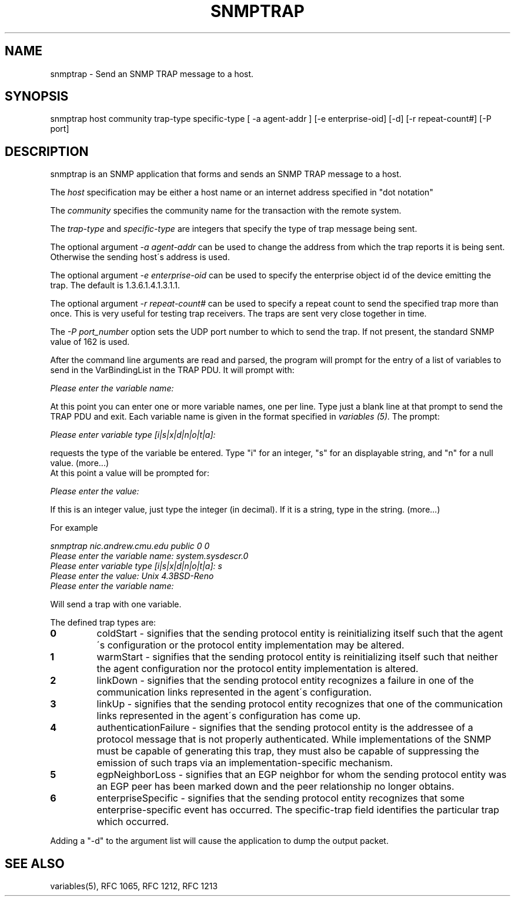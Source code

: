 .RC $Header: /nfs/medea/u0/rel5/rcs/Tools/cmusnmp/apps/snmptrap.1,v 1.4 1995/02/16 16:39:05 djw Exp $
.\" /***********************************************************
.\" 	Copyright 1988, 1989 by Carnegie Mellon University
.\" 
.\"                       All Rights Reserved
.\" 
.\" Permission to use, copy, modify, and distribute this software and its 
.\" documentation for any purpose and without fee is hereby granted, 
.\" provided that the above copyright notice appear in all copies and that
.\" both that copyright notice and this permission notice appear in 
.\" supporting documentation, and that the name of CMU not be
.\" used in advertising or publicity pertaining to distribution of the
.\" software without specific, written prior permission.  
.\" 
.\" CMU DISCLAIMS ALL WARRANTIES WITH REGARD TO THIS SOFTWARE, INCLUDING
.\" ALL IMPLIED WARRANTIES OF MERCHANTABILITY AND FITNESS, IN NO EVENT SHALL
.\" CMU BE LIABLE FOR ANY SPECIAL, INDIRECT OR CONSEQUENTIAL DAMAGES OR
.\" ANY DAMAGES WHATSOEVER RESULTING FROM LOSS OF USE, DATA OR PROFITS,
.\" WHETHER IN AN ACTION OF CONTRACT, NEGLIGENCE OR OTHER TORTIOUS ACTION,
.\" ARISING OUT OF OR IN CONNECTION WITH THE USE OR PERFORMANCE OF THIS
.\" SOFTWARE.
.\" ******************************************************************/
.TH SNMPTRAP 1 "17 September 1989"
.UC 4
.SH NAME
snmptrap - Send an SNMP TRAP message to a host.
.SH SYNOPSIS
snmptrap host community trap-type specific-type [ -a agent-addr ] [-e enterprise-oid] [-d] [-r repeat-count#] [-P port]
.SH DESCRIPTION
snmptrap is an SNMP application that forms and sends an SNMP TRAP message to
a host.
.PP
The
.I host
specification may be either a host name or an internet address
specified in "dot notation"
.PP
The
.I community
specifies the community name for the transaction with the remote system.
.PP
The
.I trap-type
and
.I specific-type
are integers that specify the type of trap message being sent.
.PP
The optional argument
.I -a agent-addr
can be used to change the address from which the trap reports it is being 
sent.  Otherwise the sending host\'s address is used.
.PP
The optional argument
.I -e enterprise-oid
can be used to specify the enterprise object id of the device emitting 
the trap.  The default is 1.3.6.1.4.1.3.1.1.
.PP
The optional argument
.I -r repeat-count#
can be used to specify a repeat count to send the specified trap more than
once.  This is very useful for testing trap receivers.  The traps are sent
very close together in time.
.PP
The
.I -P port_number
option sets the UDP port number to which to send the trap.  If not 
present, the standard SNMP value of 162 is used.
.PP
After the command line arguments are read and parsed, the program will
prompt for the entry of a list of variables to send in the
VarBindingList in the TRAP PDU.
It will prompt with:
.PP
.I Please enter the variable name:
.PP
At this point you can enter one or more variable names, one per line.
Type just a blank line at that prompt to send the TRAP PDU and exit.
Each variable name is given in the format specified in
.I variables (5).
The prompt:
.PP
.I Please enter variable type [i|s|x|d|n|o|t|a]: 
.PP
requests the type of the variable be entered.  Type "i" for an
integer, "s" for an displayable string,
and "n" for a null value. (more...)
.br
At this point a value will be prompted for:
.PP
.I Please enter the value: 
.PP

If this is an integer value, just type the integer (in decimal).  If
it is a string, type in the string. (more...)

For example
.PP
.br
.I snmptrap nic.andrew.cmu.edu public 0 0
.br
.I Please enter the variable name: system.sysdescr.0
.br
.I Please enter variable type [i|s|x|d|n|o|t|a]: s
.br
.I Please enter the value: Unix 4.3BSD-Reno
.br
.I Please enter the variable name: 
.PP
Will send a trap with one variable.
.PP
The defined trap types are:
.TP
.B 0
coldStart \- signifies that the sending protocol entity is
reinitializing itself such that the agent\'s configuration or the
protocol entity implementation may be altered.
.TP
.B 1
warmStart \- signifies that the sending protocol entity is
reinitializing itself such that neither the agent configuration nor
the protocol entity implementation is altered.
.TP
.B 2
linkDown \- signifies that the sending protocol entity
recognizes a failure in one of the communication links represented in
the agent\'s configuration.
.TP
.B 3
linkUp \- signifies that the sending protocol entity
recognizes that one of the communication links represented in the
agent\'s configuration has come up.
.TP
.B 4
authenticationFailure \- signifies that the sending protocol
entity is the addressee of a protocol message that is not properly
authenticated.  While implementations of the SNMP must be capable of
generating this trap, they must also be capable of suppressing the
emission of such traps via an implementation-specific mechanism.
.TP
.B 5
egpNeighborLoss \- signifies that an EGP neighbor for whom
the sending protocol entity was an EGP peer has been marked down and
the peer relationship no longer obtains.
.TP
.B 6
enterpriseSpecific \- signifies that the sending protocol
entity recognizes that some enterprise-specific event has occurred.
The specific-trap field identifies the particular trap which
occurred.
.PP
Adding a "-d" to the argument list will cause the application to dump the output packet.
.PP
.SH "SEE ALSO"
variables(5), RFC 1065, RFC 1212, RFC 1213


